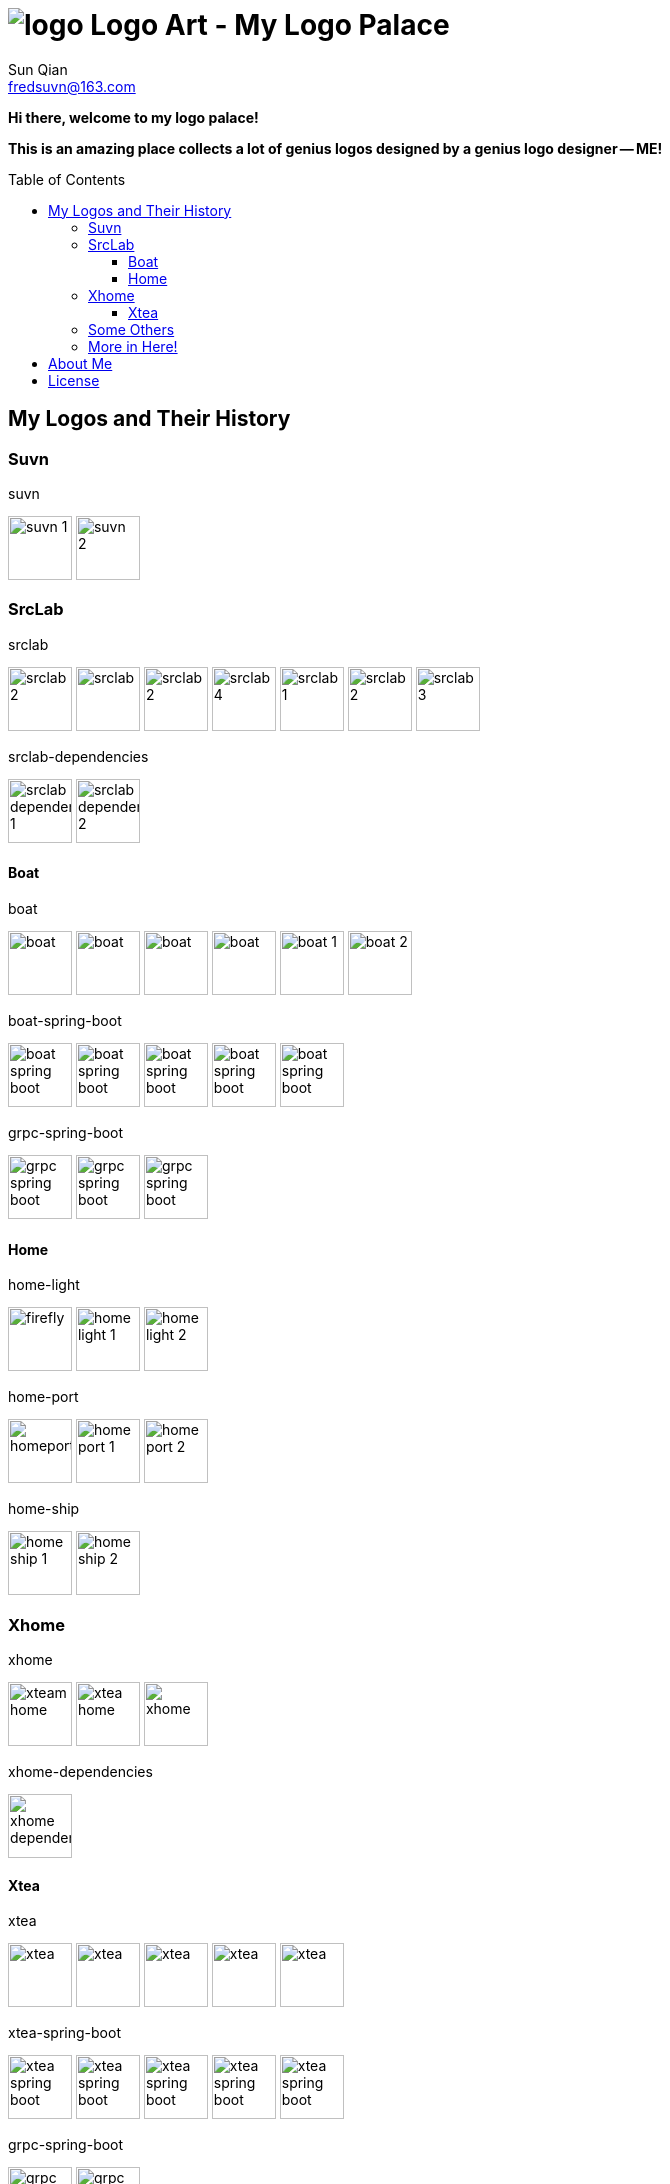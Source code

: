 = image:logo.svg[] Logo Art - My Logo Palace
:toc: macro
:toclevels: 3
Sun Qian <fredsuvn@163.com>
:emaill: fredsuvn@163.com
:url: https://github.com/fredsuvn/logo-art
:me-url: https://github.com/fredsuvn
:qq: QQ: 2510701977
:license: https://www.apache.org/licenses/LICENSE-2.0.html[Apache 2.0 license]

*Hi there, welcome to my logo palace!*

*This is an amazing place collects a lot of genius logos designed by a genius logo designer -- ME!*

toc::[]

== My Logos and Their History

=== Suvn

.suvn
image:src/suvn/1-hive/suvn-1.svg[,64]
image:src/suvn/1-hive/suvn-2.svg[,64]

=== SrcLab

.srclab
image:src/srclab/srclab/1/srclab-2.svg[,64]
image:src/srclab/srclab/2/srclab.svg[,64]
image:src/srclab/srclab/3/srclab-2.svg[,64]
image:src/srclab/srclab/4/srclab-4.svg[,64]
image:src/srclab/srclab/5-hive/srclab-1.svg[,64]
image:src/srclab/srclab/5-hive/srclab-2.svg[,64]
image:src/srclab/srclab/5-hive/srclab-3.svg[,64]

.srclab-dependencies
image:src/srclab/srclab/5-hive/srclab-dependencies-1.svg[,64]
image:src/srclab/srclab/5-hive/srclab-dependencies-2.svg[,64]

==== Boat

.boat
image:src/srclab/boat/1/boat.svg[,64]
image:src/srclab/boat/2/boat.svg[,64]
image:src/srclab/boat/3/boat.svg[,64]
image:src/srclab/boat/4-hive/boat.svg[,64]
image:src/srclab/boat/5-boat/boat-1.svg[,64]
image:src/srclab/boat/5-boat/boat-2.svg[,64]

.boat-spring-boot
image:src/srclab/boat/1/boat-spring-boot.svg[,64]
image:src/srclab/boat/2/boat-spring-boot.svg[,64]
image:src/srclab/boat/3/boat-spring-boot.svg[,64]
image:src/srclab/boat/4-hive/boat-spring-boot.svg[,64]
image:src/srclab/boat/5-boat/boat-spring-boot.svg[,64]

.grpc-spring-boot
image:src/srclab/boat/3/grpc-spring-boot.svg[,64]
image:src/srclab/boat/4-hive/grpc-spring-boot.svg[,64]
image:src/srclab/boat/5-boat/grpc-spring-boot.svg[,64]

==== Home

.home-light
image:src/srclab/home/1-hive/firefly.svg[,64]
image:src/srclab/home/2-home/home-light-1.svg[,64]
image:src/srclab/home/2-home/home-light-2.svg[,64]

.home-port
image:src/srclab/home/1-hive/homeport.svg[,64]
image:src/srclab/home/2-home/home-port-1.svg[,64]
image:src/srclab/home/2-home/home-port-2.svg[,64]

.home-ship
image:src/srclab/home/2-home/home-ship-1.svg[,64]
image:src/srclab/home/2-home/home-ship-2.svg[,64]

=== Xhome

.xhome
image:src/xhome/xhome/1/xteam-home.svg[,64]
image:src/xhome/xhome/1/xtea-home.svg[,64]
image:src/xhome/xhome/2/xhome.svg[,64]

.xhome-dependencies
image:src/xhome/xhome/2/xhome-dependencies.svg[,64]

==== Xtea

.xtea
image:src/xhome/xtea/1/xtea.svg[,64]
image:src/xhome/xtea/2/xtea.svg[,64]
image:src/xhome/xtea/3/xtea.svg[,64]
image:src/xhome/xtea/4/xtea.svg[,64]
image:src/xhome/xtea/5/xtea.svg[,64]

.xtea-spring-boot
image:src/xhome/xtea/1/xtea-spring-boot.svg[,64]
image:src/xhome/xtea/2/xtea-spring-boot.svg[,64]
image:src/xhome/xtea/3/xtea-spring-boot.svg[,64]
image:src/xhome/xtea/4/xtea-spring-boot.svg[,64]
image:src/xhome/xtea/5/xtea-spring-boot.svg[,64]

.grpc-spring-boot
image:src/xhome/xtea/4/grpc-spring-boot.svg[,64]
image:src/xhome/xtea/5/grpc-spring-boot.svg[,64]

=== Some Others

.sonluo
image:src/sonluo/1-hive/sonluo.svg[,64]

.tousie
image:src/tousie/1-hive/tousie.svg[,64]

.ufotv
image:src/ufotv/1-hive/ufotv.svg[,64]

=== More in link:src[Here]!

== About Me

* {emaill}
* {me-url}
* {qq}
* {url}

== License

{license}